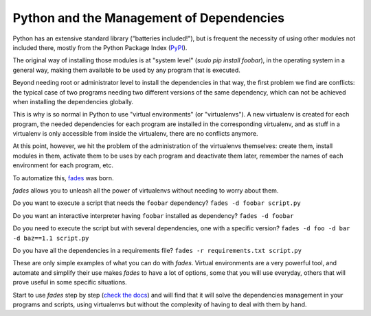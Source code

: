 Python and the Management of Dependencies
=========================================

Python has an extensive standard library ("batteries included!"), but is
frequent the necessity of using other modules not included there, mostly
from the Python Package Index (`PyPI <https://pypi.python.org/pypi>`_).

The original way of installing those modules is at "system level"
(`sudo pip install foobar`), in the operating system in a general way,
making them available to be used by any program that is executed.

Beyond needing root or administrator level to install the dependencies in
that way, the first problem we find are conflicts: the typical case of two
programs needing two different versions of the same dependency, which can
not be achieved when installing the dependencies globally.

This is why is so normal in Python to use "virtual environments" (or
"virtualenvs"). A new virtualenv is created for each program, the needed
dependencies for each program are installed in the corresponding virtualenv,
and as stuff in a virtualenv is only accessible from inside the virtualenv,
there are no conflicts anymore.

At this point, however, we hit the problem of the administration of the
virtualenvs themselves: create them, install modules in them, activate them
to be uses by each program and deactivate them later, remember the names of
each environment for each program, etc.

To automatize this, `fades <https://fades.readthedocs.org/>`_ was born.

*fades* allows you to unleash all the power of virtualenvs without needing
to worry about them.

Do you want to execute a script that needs the ``foobar`` dependency?
``fades -d foobar script.py``

Do you want an interactive interpreter having ``foobar`` installed as
dependency? ``fades -d foobar``

Do you need to execute the script but with several dependencies, one with
a specific version? ``fades -d foo -d bar -d baz==1.1 script.py``

Do you have all the dependencies in a requirements file?
``fades -r requirements.txt script.py``

These are only simple examples of what you can do with *fades*. Virtual
environments are a very powerful tool, and automate and simplify their
use makes *fades* to have a lot of options, some that you will use
everyday, others that will prove useful in some specific situations.

Start to use *fades* step by step (`check the docs
<https://fades.readthedocs.org/en/latest/readme.html>`_) and will find
that it will solve the dependencies management in your programs and
scripts, using virtualenvs but without the complexity of having to deal
with them by hand.
